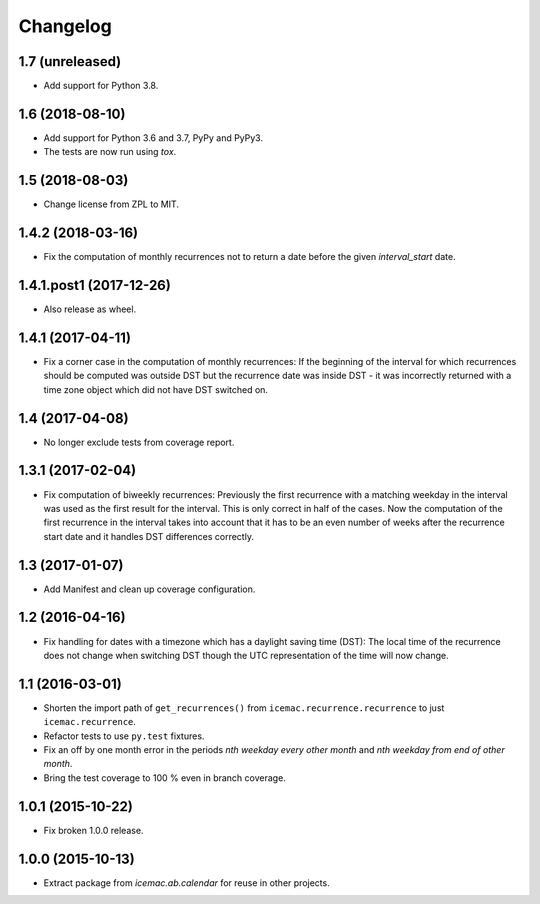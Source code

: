 ===========
 Changelog
===========

1.7 (unreleased)
================

- Add support for Python 3.8.


1.6 (2018-08-10)
================

- Add support for Python 3.6 and 3.7, PyPy and PyPy3.

- The tests are now run using `tox`.


1.5 (2018-08-03)
================

- Change license from ZPL to MIT.


1.4.2 (2018-03-16)
==================

- Fix the computation of monthly recurrences not to return a date before the
  given `interval_start` date.


1.4.1.post1 (2017-12-26)
========================

- Also release as wheel.


1.4.1 (2017-04-11)
==================

- Fix a corner case in the computation of monthly recurrences: If the
  beginning of the interval for which recurrences should be computed was
  outside DST but the recurrence date was inside DST - it was incorrectly
  returned with a time zone object which did not have DST switched on.


1.4 (2017-04-08)
================

- No longer exclude tests from coverage report.


1.3.1 (2017-02-04)
==================

- Fix computation of biweekly recurrences: Previously the first recurrence with
  a matching weekday in the interval was used as the first result for the
  interval. This is only correct in half of the cases. Now the computation of
  the first recurrence in the interval takes into account that it has to be an
  even number of weeks after the recurrence start date and it handles DST
  differences correctly.


1.3 (2017-01-07)
================

- Add Manifest and clean up coverage configuration.


1.2 (2016-04-16)
================

- Fix handling for dates with a timezone which has a daylight saving time
  (DST): The local time of the recurrence does not change when switching DST
  though the UTC representation of the time will now change.


1.1 (2016-03-01)
================

- Shorten the import path of ``get_recurrences()`` from
  ``icemac.recurrence.recurrence`` to just ``icemac.recurrence``.

- Refactor tests to use ``py.test`` fixtures.

- Fix an off by one month error in the periods `nth weekday every other month`
  and `nth weekday from end of other month`.

- Bring the test coverage to 100 % even in branch coverage.


1.0.1 (2015-10-22)
==================

- Fix broken 1.0.0 release.


1.0.0 (2015-10-13)
==================

* Extract package from `icemac.ab.calendar` for reuse in other projects.
